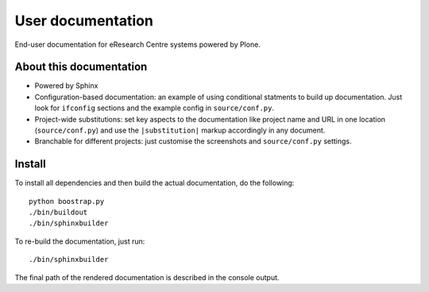 User documentation
==================

End-user documentation for eResearch Centre systems powered by Plone.

About this documentation
------------------------

* Powered by Sphinx
* Configuration-based documentation: an example of using conditional statments
  to build up documentation.  Just look for ``ifconfig`` sections and the
  example config in ``source/conf.py``.
* Project-wide substitutions: set key aspects to the documentation like
  project name and URL in one location (``source/conf.py``) and use the
  ``|substitution|`` markup accordingly in any document.
* Branchable for different projects: just customise the screenshots and
  ``source/conf.py`` settings.

Install
-------

To install all dependencies and then build the actual documentation, do
the following::
  
    python boostrap.py
    ./bin/buildout
    ./bin/sphinxbuilder

To re-build the documentation, just run::

    ./bin/sphinxbuilder

The final path of the rendered documentation is described in the console 
output.
